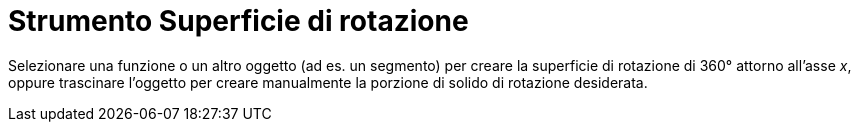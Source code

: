 = Strumento Superficie di rotazione

Selezionare una funzione o un altro oggetto (ad es. un segmento) per creare la superficie di rotazione di 360° attorno
all'asse _x_, oppure trascinare l'oggetto per creare manualmente la porzione di solido di rotazione desiderata.
